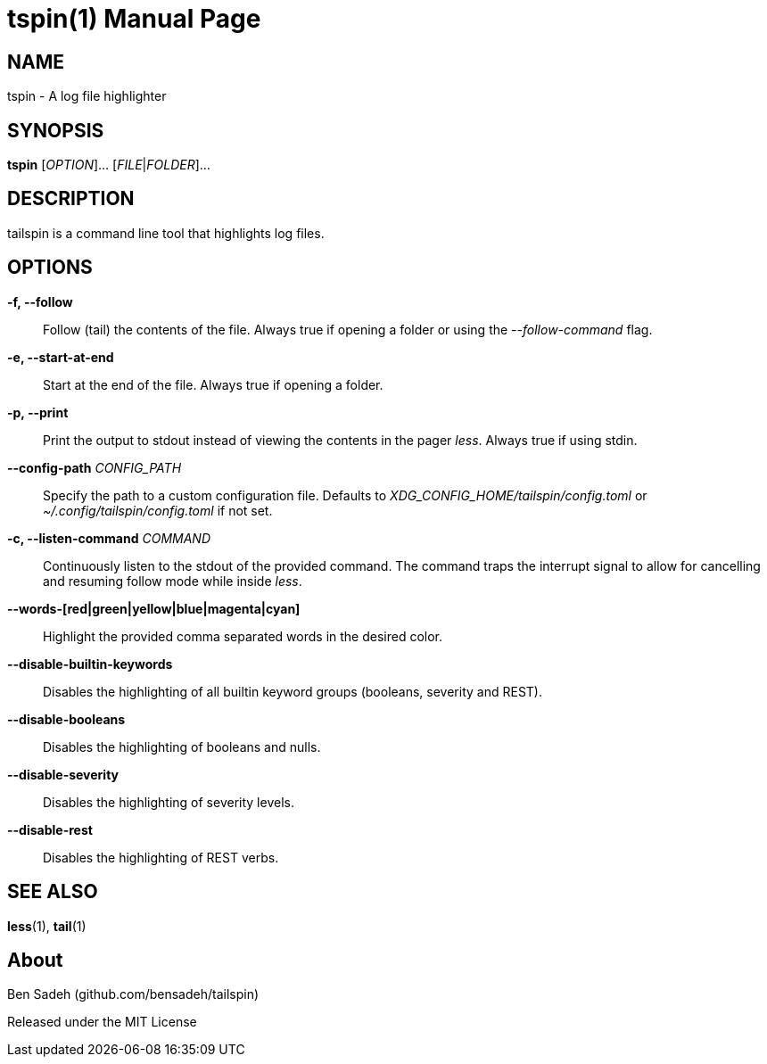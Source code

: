 = tspin(1)
:doctype: manpage
:manmanual: tailspin
:man source: tailspin {release-version}
:revdate: {docdate}

ifdef::env-github[]
:toc:
:toc-title:
:toc-placement!:
:numbered:
endif::[]

== NAME

tspin - A log file highlighter

== SYNOPSIS

*tspin* [_OPTION_]... [_FILE_|_FOLDER_]...

== DESCRIPTION

tailspin is a command line tool that highlights log files.

== OPTIONS

*-f, --follow*::
Follow (tail) the contents of the file.
Always true if opening a folder or using the _--follow-command_ flag.

*-e, --start-at-end*::
Start at the end of the file.
Always true if opening a folder.

*-p, --print*::
Print the output to stdout instead of viewing the contents in the pager _less_.
Always true if using stdin.

*--config-path* _CONFIG_PATH_::
Specify the path to a custom configuration file.
Defaults to _XDG_CONFIG_HOME/tailspin/config.toml_ or _~/.config/tailspin/config.toml_ if not set.

*-c, --listen-command* _COMMAND_::
Continuously listen to the stdout of the provided command.
The command traps the interrupt signal to allow for cancelling and resuming follow mode while inside _less_.

*--words-[red|green|yellow|blue|magenta|cyan]*::
Highlight the provided comma separated words in the desired color.

*--disable-builtin-keywords*::
Disables the highlighting of all builtin keyword groups (booleans, severity and REST).

*--disable-booleans*::
Disables the highlighting of booleans and nulls.

*--disable-severity*::
Disables the highlighting of severity levels.

*--disable-rest*::
Disables the highlighting of REST verbs.

== SEE ALSO

*less*(1), *tail*(1)

== About

Ben Sadeh (github.com/bensadeh/tailspin)

Released under the MIT License

